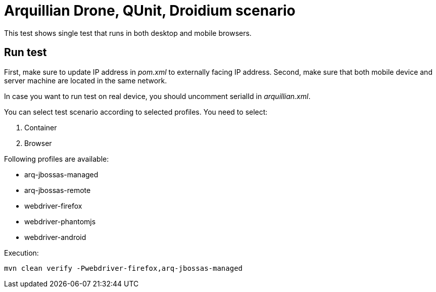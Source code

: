 = Arquillian Drone, QUnit, Droidium scenario

This test shows single test that runs in both desktop and mobile browsers. 

== Run test

First, make sure to update IP address in _pom.xml_ to externally facing IP address.
Second, make sure that both mobile device and server machine are located in the same network.

In case you want to run test on real device, you should uncomment +serialId+ in _arquillian.xml_.

You can select test scenario according to selected profiles. You need to select:

1. Container
2. Browser

Following profiles are available:

* arq-jbossas-managed
* arq-jbossas-remote

* webdriver-firefox
* webdriver-phantomjs
* webdriver-android

Execution:

[source]
----
mvn clean verify -Pwebdriver-firefox,arq-jbossas-managed
----
